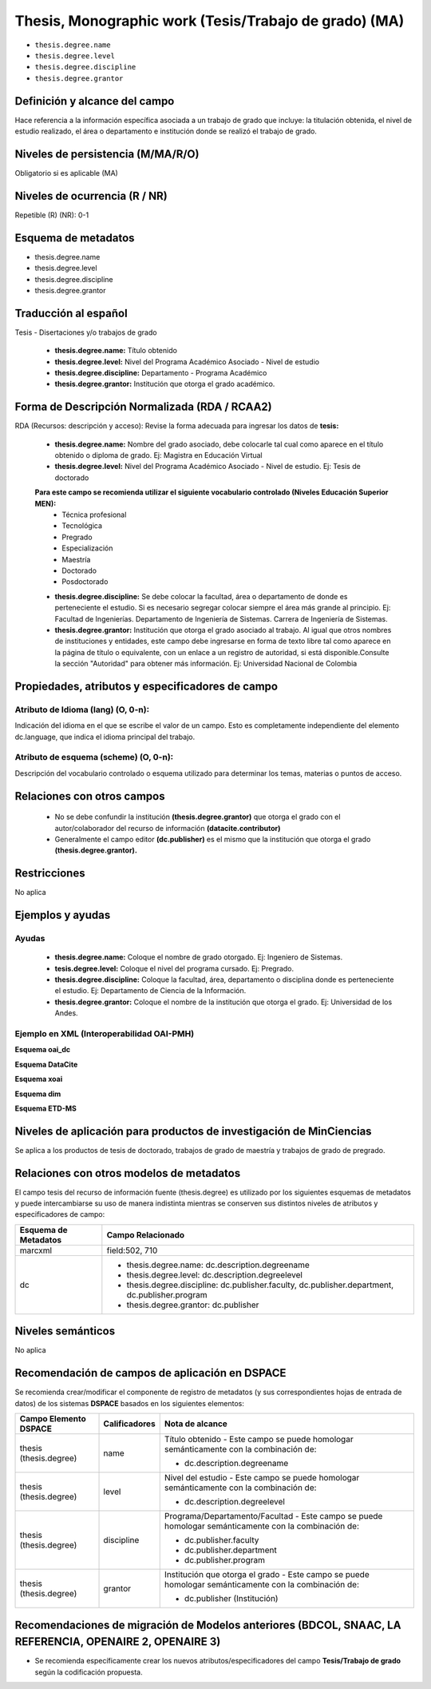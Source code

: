 .. _thesis.degree:

Thesis, Monographic work (Tesis/Trabajo de grado) (MA)
======================================================

- ``thesis.degree.name``
- ``thesis.degree.level``
- ``thesis.degree.discipline``
- ``thesis.degree.grantor``

Definición y alcance del campo
------------------------------
Hace referencia a la información específica asociada a un trabajo de grado que incluye: la titulación obtenida, el nivel de estudio realizado, el área o departamento e institución donde se realizó el trabajo de grado. 

Niveles de persistencia (M/MA/R/O)
----------------------------------
Obligatorio si es aplicable (MA)

Niveles de ocurrencia (R / NR)
------------------------------
Repetible (R)  (NR): 0-1


Esquema de metadatos
--------------------

- thesis.degree.name
- thesis.degree.level
- thesis.degree.discipline
- thesis.degree.grantor

Traducción al español
---------------------

Tesis - Disertaciones y/o trabajos de grado

	- **thesis.degree.name:** Título obtenido
	- **thesis.degree.level:** Nivel del Programa Académico Asociado - Nivel de estudio
	- **thesis.degree.discipline:** Departamento - Programa Académico
	- **thesis.degree.grantor:** Institución que otorga el grado académico.

Forma de Descripción Normalizada (RDA / RCAA2)
----------------------------------------------

RDA (Recursos: descripción y acceso): Revise la forma adecuada para ingresar los datos de **tesis:**

	- **thesis.degree.name:** Nombre del grado asociado, debe colocarle tal cual como aparece en el título obtenido o diploma de grado. Ej: Magistra en Educación Virtual
	- **thesis.degree.level:** Nivel del Programa Académico Asociado - Nivel de estudio. Ej: Tesis de doctorado 
	
	**Para este campo se recomienda utilizar el siguiente vocabulario controlado (Niveles Educación Superior MEN):**
		- Técnica profesional
		- Tecnológica
		- Pregrado
		- Especialización
		- Maestría
		- Doctorado
		- Posdoctorado

	- **thesis.degree.discipline:** Se debe colocar la facultad, área o departamento de donde es perteneciente el estudio. Si es necesario segregar colocar siempre el área más grande al principio. Ej: Facultad de Ingenierías. Departamento de Ingeniería de Sistemas. Carrera de Ingeniería de Sistemas.
	- **thesis.degree.grantor:** Institución que otorga el grado asociado al trabajo. Al igual que otros nombres de instituciones y entidades, este campo debe ingresarse en forma de texto libre tal como aparece en la página de título o equivalente, con un enlace a un registro de autoridad, si está disponible.Consulte la sección "Autoridad" para obtener más información. Ej: Universidad Nacional de Colombia

Propiedades, atributos y especificadores de campo
-------------------------------------------------

Atributo de Idioma (lang) (O, 0-n): 
+++++++++++++++++++++++++++++++++++

Indicación del idioma en el que se escribe el valor de un campo. Esto es completamente independiente del elemento dc.language, que indica el idioma principal del trabajo.

Atributo de esquema (scheme) (O, 0-n): 
++++++++++++++++++++++++++++++++++++++

Descripción del vocabulario controlado o esquema utilizado para determinar los temas, materias o puntos de acceso. 

Relaciones con otros campos
---------------------------

	- No se debe confundir la institución **(thesis.degree.grantor)** que otorga el grado con el autor/colaborador del recurso de información **(datacite.contributor)**
	- Generalmente el campo editor **(dc.publisher)** es el mismo que la institución que otorga el grado **(thesis.degree.grantor).**

Restricciones
-------------
No aplica

Ejemplos y ayudas
-----------------

Ayudas
++++++

	- **thesis.degree.name:** Coloque el nombre de grado otorgado. Ej: Ingeniero de Sistemas.
	- **tesis.degree.level:** Coloque el nivel del programa cursado. Ej: Pregrado.
	- **thesis.degree.discipline:** Coloque la facultad, área, departamento o disciplina donde es perteneciente el estudio. Ej: Departamento de Ciencia de la Información. 
	- **thesis.degree.grantor:** Coloque el nombre de la institución que otorga el grado. Ej: Universidad de los Andes.

Ejemplo en XML (Interoperabilidad OAI-PMH)
++++++++++++++++++++++++++++++++++++++++++

**Esquema oai_dc**

.. code-block:: xml
   :linenos:

    <dc:desciption>Administrador de Negocios Internacionales</dc:desciption>
    <dc:publisher>Universidad de La Sabana</dc:publisher>
    <dc:publisher>Administración de Negocios Internacionales</dc:publisher>
    <dc:publisher>Escuela Internacional de Ciencias Económicas y Administrativas</dc:publisher>

..

**Esquema DataCite**

.. code-block:: xml
   :linenos:

    No aplica

..

**Esquema xoai**

.. code-block:: xml
   :linenos:

    <element name="publisher">
     <element name="es_CO">
        <field name="value">Universidad de La Sabana</field>
    </element>

    <element name="program">
         <element name="none">
            <field name="value">Administración de Negocios Internacionales</field>
        </element>
    </element>

    <element name="department">
        <element name="none">
            <field name="value">Escuela Internacional de Ciencias Económicas y Administrativas</field>
        </element>
      </element>
    </element>

	<element name="description">
     <element name="degreename">
          <element name="none">
                <field name="value">Administrador de Negocios Internacionales</field>
           </element>
    </element>

    <element name="degreelevel">
         <element name="none">
            <field name="value">Pregrado</field>
        </element>
    </element>
	</element>

..

.. code-block:: xml
   :linenos:

    <element name="thesis">
          <element name="name">
               <element name="none">
                    <field name="value">Administrador de Negocios Internacionales</field>
            </element>
          </element>

        <element name="discipline">
          <element name="none">
              <field name="value">Administración de Negocios Internacionales</field>
          </element>
     </element>
    </element>

..

**Esquema dim**

.. code-block:: xml
   :linenos:

    <dim:field mdschema="thesis" element="name" qualifier="" lang="spa">Fonoaudiología</dim:field>
    <dim:field mdschema="thesis" element="level" qualifier="" lang="spa">Pregrado</dim:field>
    <dim:field mdschema="thesis" element="discipline" qualifier="" lang="spa">Facultad de Ciencias de la Salud - Fonoaudiología</dim:field>

..

**Esquema ETD-MS**

.. code-block:: xml
   :linenos:

    <thesis.degree.name>Administradora de Empresas</thesis.degree.name>
    <thesis.degree.level>Tesis de pregrado</thesis.degree.level>
    <thesis.degree.discipline>Facultad de Administración y Contaduría</thesis.degree.discipline>
    <thesis.degree.grantor>Universidad Nacional de Colombia</thesis.degree.grantor>

..

Niveles de aplicación para productos de investigación de MinCiencias
--------------------------------------------------------------------
Se aplica a los productos de tesis de doctorado, trabajos de grado de maestría y trabajos de grado de pregrado.

Relaciones con otros modelos de metadatos
-----------------------------------------

El campo tesis del recurso de información fuente (thesis.degree) es utilizado por los siguientes esquemas de metadatos y puede intercambiarse su uso de manera indistinta mientras se conserven sus distintos niveles de atributos y especificadores de campo:

+----------------------+-------------------------------------------------------------------------------------------------+
| Esquema de Metadatos | Campo Relacionado                                                                               |
+======================+=================================================================================================+
| marcxml              | field:502, 710                                                                                  |
+----------------------+-------------------------------------------------------------------------------------------------+
| dc                   | * thesis.degree.name: dc.description.degreename                                                 |
|                      | * thesis.degree.level: dc.description.degreelevel                                               |
|                      | * thesis.degree.discipline: dc.publisher.faculty, dc.publisher.department, dc.publisher.program |
|                      | * thesis.degree.grantor: dc.publisher                                                           |
+----------------------+-------------------------------------------------------------------------------------------------+

Niveles semánticos
------------------

No aplica

Recomendación de campos de aplicación en DSPACE
-----------------------------------------------

Se recomienda crear/modificar el componente de registro de metadatos (y sus correspondientes hojas de entrada de datos) de los sistemas **DSPACE** basados en los siguientes elementos:


+------------------------+---------------+------------------------------------------------------------------------+
| Campo Elemento DSPACE  | Calificadores | Nota de alcance                                                        |
+========================+===============+========================================================================+
| thesis (thesis.degree) | name          | Título obtenido -                                                      |
|                        |               | Este campo se puede homologar semánticamente con la combinación de:    |
|                        |               |                                                                        |
|                        |               | * dc.description.degreename                                            |
+------------------------+---------------+------------------------------------------------------------------------+
| thesis (thesis.degree) | level         | Nivel del estudio -                                                    |
|                        |               | Este campo se puede homologar semánticamente con la combinación de:    |
|                        |               |                                                                        |
|                        |               | * dc.description.degreelevel                                           |
+------------------------+---------------+------------------------------------------------------------------------+
| thesis (thesis.degree) | discipline    | Programa/Departamento/Facultad -                                       |
|                        |               | Este campo se puede homologar semánticamente con la combinación de:    |
|                        |               |                                                                        |
|                        |               | * dc.publisher.faculty                                                 |
|                        |               | * dc.publisher.department                                              |
|                        |               | * dc.publisher.program                                                 |
+------------------------+---------------+------------------------------------------------------------------------+
| thesis (thesis.degree) | grantor       | Institución que otorga el grado -                                      |
|                        |               | Este campo se puede homologar semánticamente con la combinación de:    |
|                        |               |                                                                        |
|                        |               | * dc.publisher (Institución)                                           |
+------------------------+---------------+------------------------------------------------------------------------+



Recomendaciones de migración de Modelos anteriores (BDCOL, SNAAC, LA REFERENCIA, OPENAIRE 2, OPENAIRE 3)
--------------------------------------------------------------------------------------------------------

- Se recomienda específicamente crear los nuevos atributos/especificadores del campo **Tesis/Trabajo de grado** según la codificación propuesta.
